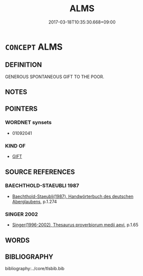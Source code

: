 # -*- mode: mandoku-tls-view -*-
#+TITLE: ALMS
#+DATE: 2017-03-18T10:35:30.668+09:00        
#+STARTUP: content
* =CONCEPT= ALMS
:PROPERTIES:
:CUSTOM_ID: uuid-f8edc51d-9fde-4df5-9682-27582a98bd57
:END:
** DEFINITION

GENEROUS SPONTANEOUS GIFT TO THE POOR.

** NOTES

** POINTERS
*** WORDNET synsets
 - 01092041

*** KIND OF
 - [[tls:concept:GIFT][GIFT]]

** SOURCE REFERENCES
*** BAECHTHOLD-STAEUBLI 1987
 - [[cite:BAECHTHOLD-STAEUBLI-1987][Baechthold-Staeubli(1987), Handwörterbuch des deutschen Aberglaubens]], p.1.274

*** SINGER 2002
 - [[cite:SINGER-2002][Singer(1996-2002), Thesaurus proverbiorum medii aevi]], p.1.65

** WORDS
   :PROPERTIES:
   :VISIBILITY: children
   :END:
** BIBLIOGRAPHY
bibliography:../core/tlsbib.bib
